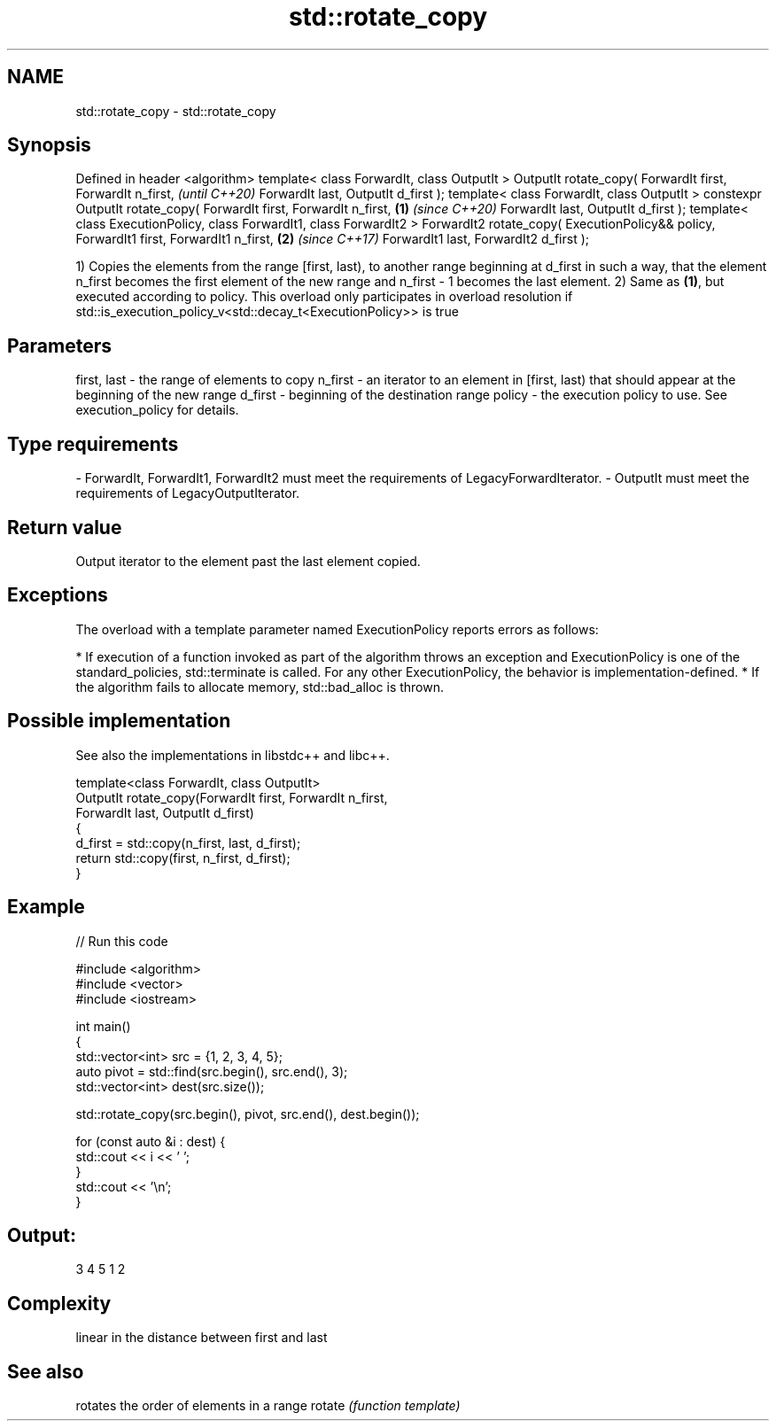 .TH std::rotate_copy 3 "2020.03.24" "http://cppreference.com" "C++ Standard Libary"
.SH NAME
std::rotate_copy \- std::rotate_copy

.SH Synopsis

Defined in header <algorithm>
template< class ForwardIt, class OutputIt >
OutputIt rotate_copy( ForwardIt first, ForwardIt n_first,                                       \fI(until C++20)\fP
ForwardIt last, OutputIt d_first );
template< class ForwardIt, class OutputIt >
constexpr OutputIt rotate_copy( ForwardIt first, ForwardIt n_first,                     \fB(1)\fP     \fI(since C++20)\fP
ForwardIt last, OutputIt d_first );
template< class ExecutionPolicy, class ForwardIt1, class ForwardIt2 >
ForwardIt2 rotate_copy( ExecutionPolicy&& policy, ForwardIt1 first, ForwardIt1 n_first,     \fB(2)\fP \fI(since C++17)\fP
ForwardIt1 last, ForwardIt2 d_first );

1) Copies the elements from the range [first, last), to another range beginning at d_first in such a way, that the element n_first becomes the first element of the new range and n_first - 1 becomes the last element.
2) Same as \fB(1)\fP, but executed according to policy. This overload only participates in overload resolution if std::is_execution_policy_v<std::decay_t<ExecutionPolicy>> is true

.SH Parameters


first, last - the range of elements to copy
n_first     - an iterator to an element in [first, last) that should appear at the beginning of the new range
d_first     - beginning of the destination range
policy      - the execution policy to use. See execution_policy for details.
.SH Type requirements
-
ForwardIt, ForwardIt1, ForwardIt2 must meet the requirements of LegacyForwardIterator.
-
OutputIt must meet the requirements of LegacyOutputIterator.


.SH Return value

Output iterator to the element past the last element copied.

.SH Exceptions

The overload with a template parameter named ExecutionPolicy reports errors as follows:

* If execution of a function invoked as part of the algorithm throws an exception and ExecutionPolicy is one of the standard_policies, std::terminate is called. For any other ExecutionPolicy, the behavior is implementation-defined.
* If the algorithm fails to allocate memory, std::bad_alloc is thrown.


.SH Possible implementation

See also the implementations in libstdc++ and libc++.


  template<class ForwardIt, class OutputIt>
  OutputIt rotate_copy(ForwardIt first, ForwardIt n_first,
                             ForwardIt last, OutputIt d_first)
  {
      d_first = std::copy(n_first, last, d_first);
      return std::copy(first, n_first, d_first);
  }



.SH Example


// Run this code

  #include <algorithm>
  #include <vector>
  #include <iostream>

  int main()
  {
      std::vector<int> src = {1, 2, 3, 4, 5};
      auto pivot = std::find(src.begin(), src.end(), 3);
      std::vector<int> dest(src.size());

      std::rotate_copy(src.begin(), pivot, src.end(), dest.begin());

      for (const auto &i : dest) {
          std::cout << i << ' ';
      }
      std::cout << '\\n';
  }

.SH Output:

  3 4 5 1 2


.SH Complexity

linear in the distance between first and last

.SH See also


       rotates the order of elements in a range
rotate \fI(function template)\fP




